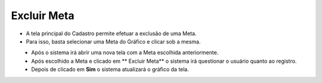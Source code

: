 Excluir Meta
############
- A tela principal do Cadastro permite efetuar a exclusão de uma Meta.
- Para isso, basta selecionar uma Meta do Gráfico e clicar sob a mesma.

|imagem7|
   - Após o sistema irá abrir uma nova tela com a Meta escolhida anteriormente.   

|imagem8|
   - Após escolhido a Meta e clicado em ** Excluir Meta** o sistema irá questionar o usuário quanto ao registro.

|imagem9|
   - Depois de clicado em **Sim** o sistema atualizará o gráfico da tela.

.. |imagem7| image:: imagens/Metas7.png

.. |imagem8| image:: imagens/Metas8.png

.. |imagem9| image:: imagens/Metas9.png

